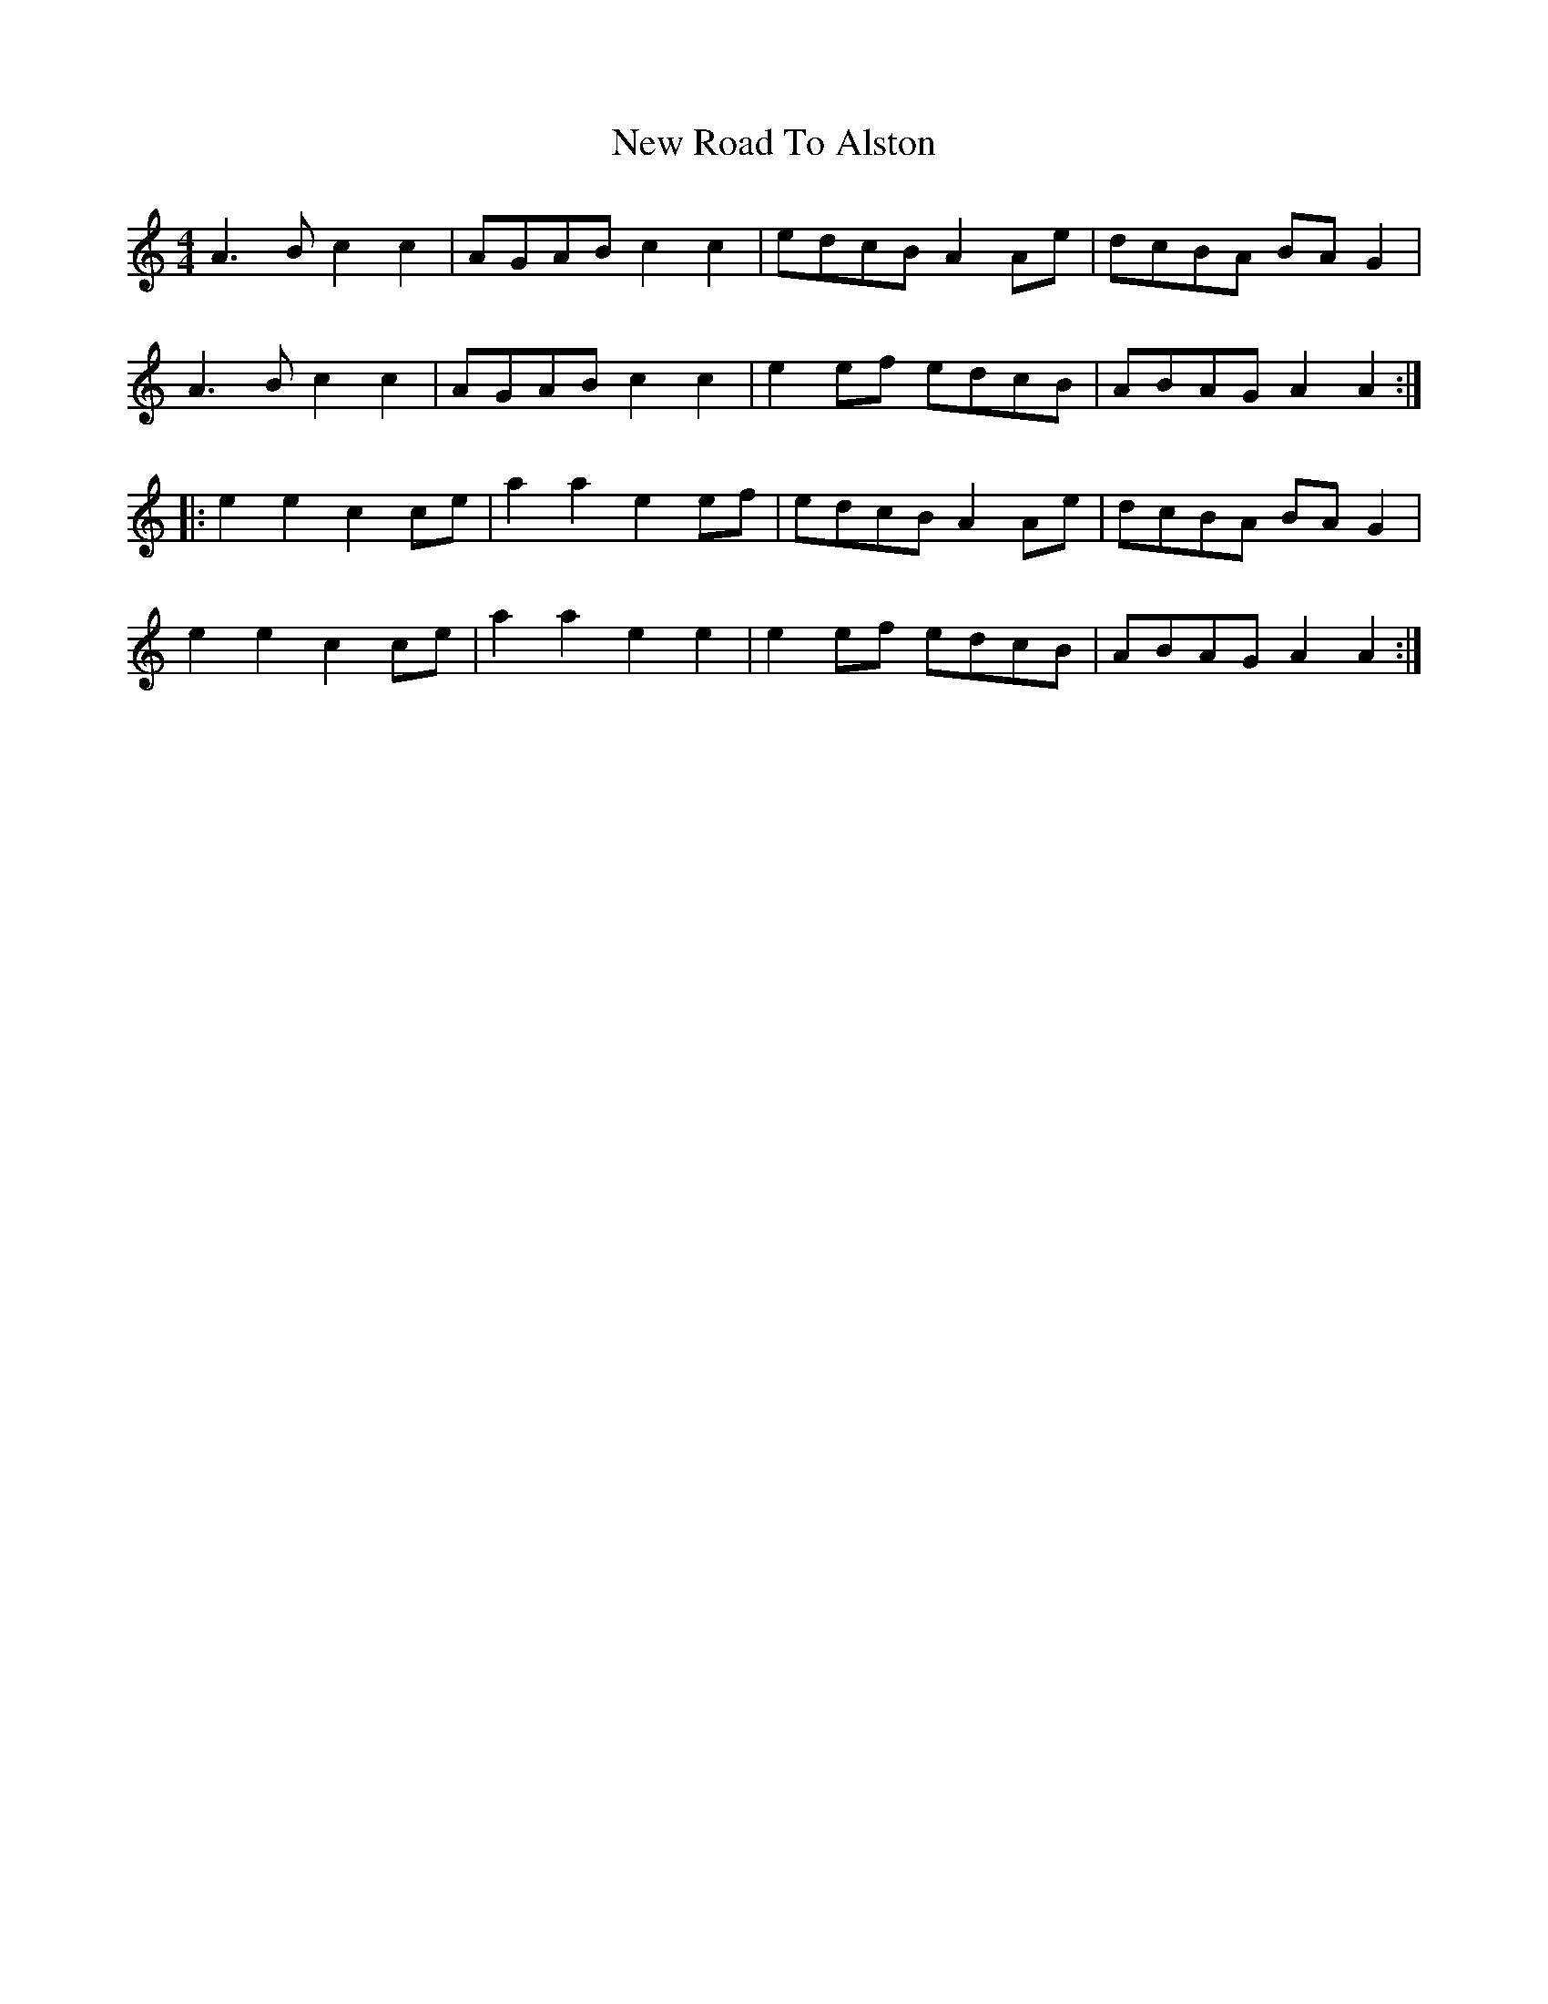 X: 29290
T: New Road To Alston
R: reel
M: 4/4
K: Aminor
A3B c2c2|AGAB c2c2|edcB A2Ae|dcBA BAG2|
A3B c2c2|AGAB c2c2|e2ef edcB|ABAG A2A2:|
|:e2e2 c2ce|a2a2 e2ef|edcB A2Ae|dcBA BAG2|
e2e2 c2ce|a2a2 e2e2|e2ef edcB|ABAG A2A2:|

